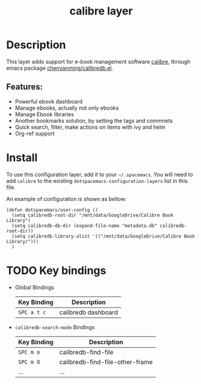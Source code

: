 #+TITLE: calibre layer

#+TAGS: layer|tool

[[file:img/calibre.png]]

* Table of Contents                                       :TOC_4_gh:noexport:
- [[#description][Description]]
  - [[#features][Features:]]
- [[#install][Install]]
- [[#key-bindings][Key bindings]]

* Description
This layer adds support for e-book management software [[https://calibre-ebook.com/][calibre]], through emacs
package [[https://github.com/chenyanming/calibredb.el][chenyanming/calibredb.el]].

** Features:
  - Powerful ebook dashboard
  - Manage ebooks, actually not only ebooks
  - Manage Ebook libraries
  - Another bookmarks solution, by setting the tags and commnets
  - Quick search, filter, make actions on items with ivy and helm
  - Org-ref support

* Install
To use this configuration layer, add it to your =~/.spacemacs=. You will need to
add =calibre= to the existing =dotspacemacs-configuration-layers= list in this
file.

An example of configuration is shown as bellow:
#+begin_src elisp
(defun dotspacemacs/user-config ()
  (setq calibredb-root-dir "/mnt/data/GoogleDrive/Calibre Book Library")
  (setq calibredb-db-dir (expand-file-name "metadata.db" calibredb-root-dir))
  (setq calibredb-library-alist '(("/mnt/data/GoogleDrive/Calibre Book Library/")))
  )
#+end_src
* TODO Key bindings
 - Global Bindings
   | Key Binding | Description         |
   |-------------+---------------------|
   | ~SPC a t c~ | calibredb dashboard |
 - =calibredb-search-mode= Bindings
   | Key Binding | Description                     |
   |-------------+---------------------------------|
   | ~SPC m o~   | calibredb-find-file             |
   | ~SPC m O~   | calibredb-find-file-other-frame |
   | ...         | ...                             |
